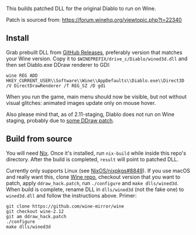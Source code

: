 This builds patched DLL for the original Diablo to run on Wine.

Patch is sourced from: https://forum.winehq.org/viewtopic.php?t=22340

** Install

Grab prebuilt DLL from [[https://github.com/yegortimoshenko/wined3d.dll/releases][GitHub Releases]], preferably version that matches your
Wine version. Copy it to ~$WINEPREFIX/drive_c/Diablo/wined3d.dll~ and then
set Diablo.exe DDraw renderer to GDI:

: wine REG ADD HKEY_CURRENT_USER\\Software\\Wine\\AppDefaults\\Diablo.exe\\Direct3D /V DirectDrawRenderer /T REG_SZ /D gdi

When you run the game, main menu should now be visible, but not without visual
glitches: animated images update only on mouse hover.

Also please mind that, as of 2.11-staging, Diablo does not run on Wine staging,
probably due to [[https://github.com/wine-compholio/wine-staging/tree/v2.21/patches][some DDraw patch]].

** Build from source

You will need [[https://nixos.org/nix/][Nix]]. Once it's installed, run ~nix-build~ while inside this repo's
directory. After the build is completed, ~result~ will point to patched DLL.

Currently only supports Linux (see [[https://github.com/NixOS/nixpkgs/issues/8849][NixOS/nixpkgs#8849]]). If you use macOS and
really want this, clone [[https://github.com/wine-mirror/wine][Wine repo]], checkout version that you want to patch,
apply ~ddraw_hack.patch~, run ~./configure~ and ~make dlls/wined3d~. When build
is complete, rename DLL in ~dlls/wined3d~ (not the fake one) to ~wined3d.dll~
and follow the instructions above. Primer:

: git clone https://github.com/wine-mirror/wine
: git checkout wine-2.12
: git am ddraw_hack.patch
: ./configure
: make dlls/wined3d
